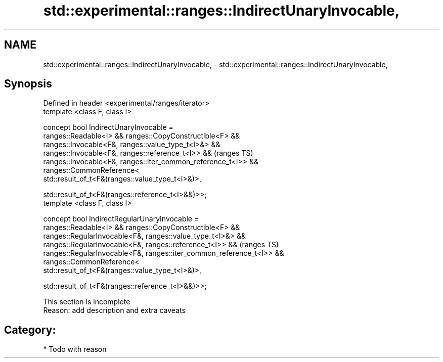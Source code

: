 .TH std::experimental::ranges::IndirectUnaryInvocable, 3 "2018.03.28" "http://cppreference.com" "C++ Standard Libary"
.SH NAME
std::experimental::ranges::IndirectUnaryInvocable, \- std::experimental::ranges::IndirectUnaryInvocable,

.SH Synopsis

   Defined in header <experimental/ranges/iterator>
   template <class F, class I>

   concept bool IndirectUnaryInvocable =
     ranges::Readable<I> && ranges::CopyConstructible<F> &&
     ranges::Invocable<F&, ranges::value_type_t<I>&> &&
     ranges::Invocable<F&, ranges::reference_t<I>> &&                     (ranges TS)
     ranges::Invocable<F&, ranges::iter_common_reference_t<I>> &&
     ranges::CommonReference<
         std::result_of_t<F&(ranges::value_type_t<I>&)>,

         std::result_of_t<F&(ranges::reference_t<I>&&)>>;
   template <class F, class I>

   concept bool IndirectRegularUnaryInvocable =
     ranges::Readable<I> && ranges::CopyConstructible<F> &&
     ranges::RegularInvocable<F&, ranges::value_type_t<I>&> &&
     ranges::RegularInvocable<F&, ranges::reference_t<I>> &&              (ranges TS)
     ranges::RegularInvocable<F&, ranges::iter_common_reference_t<I>> &&
     ranges::CommonReference<
         std::result_of_t<F&(ranges::value_type_t<I>&)>,

         std::result_of_t<F&(ranges::reference_t<I>&&)>>;

    This section is incomplete
    Reason: add description and extra caveats

.SH Category:

     * Todo with reason
